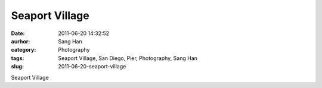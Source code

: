 Seaport Village
###############
:date: 2011-06-20 14:32:52
:aurhor: Sang Han
:category: Photography
:tags: Seaport Village, San Diego, Pier, Photography, Sang Han
:slug: 2011-06-20-seaport-village

|image0|

|image1|

|image2|

|image3|

|image4|

|image5|

Seaport Village

.. |image0| image:: {filename}/img/tumblr/tumblr_ln3yizQocN1qbyrnao1_1280.jpg
.. |image1| image:: {filename}/img/tumblr/tumblr_ln3yizQocN1qbyrnao2_1280.jpg
.. |image2| image:: {filename}/img/tumblr/tumblr_ln3yizQocN1qbyrnao3_1280.jpg
.. |image3| image:: {filename}/img/tumblr/tumblr_ln3yizQocN1qbyrnao4_1280.jpg
.. |image4| image:: {filename}/img/tumblr/tumblr_ln3yizQocN1qbyrnao5_1280.jpg
.. |image5| image:: {filename}/img/tumblr/tumblr_ln3yizQocN1qbyrnao6_1280.jpg
